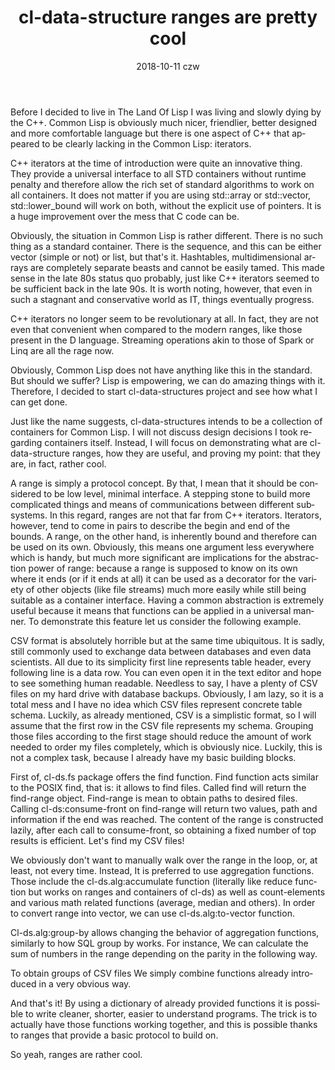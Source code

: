 #+TITLE:       cl-data-structure ranges are pretty cool
#+AUTHOR:
#+EMAIL:       shka@tuxls
#+DATE:        2018-10-11 czw
#+URI:         /blog/%y/%m/%d/cl-data-structure-ranges-are-pretty-cool
#+KEYWORDS:    Common Lisp, cl-data-structures
#+TAGS:        lisp, cl-ds
#+LANGUAGE:    en
#+OPTIONS:     H:3 num:nil toc:nil \n:nil ::t |:t ^:nil -:nil f:t *:t <:t
#+DESCRIPTION: How cl-data-structure provides universal stream-like interface, and why it is usefull.

Before I decided to live in The Land Of Lisp I was living and slowly dying by the C++. Common Lisp is obviously much nicer, friendlier, better designed and more comfortable language but there is one aspect of C++ that appeared to be clearly lacking in the Common Lisp: iterators.


C++ iterators at the time of introduction were quite an innovative thing. They provide a universal interface to all STD containers without runtime penalty and therefore allow the rich set of standard algorithms to work on all containers. It does not matter if you are using std::array or std::vector, std::lower_bound will work on both, without the explicit use of pointers. It is a huge improvement over the mess that C code can be.


Obviously, the situation in Common Lisp is rather different. There is no such thing as a standard container. There is the sequence, and this can be either vector (simple or not) or list, but that's it. Hashtables, multidimensional arrays are completely separate beasts and cannot be easily tamed. This made sense in the late 80s status quo probably, just like C++ iterators seemed to be sufficient back in the late 90s. It is worth noting, however, that even in such a stagnant and conservative world as IT, things eventually progress.


C++ iterators no longer seem to be revolutionary at all. In fact, they are not even that convenient when compared to the modern ranges, like those present in the D language. Streaming operations akin to those of Spark or Linq are all the rage now.


Obviously, Common Lisp does not have anything like this in the standard. But should we suffer? Lisp is empowering, we can do amazing things with it. Therefore, I decided to start cl-data-structures project and see how what I can get done.


Just like the name suggests, cl-data-structures intends to be a collection of containers for Common Lisp. I will not discuss design decisions I took regarding containers itself. Instead, I will focus on demonstrating what are cl-data-structure ranges, how they are useful, and proving my point: that they are, in fact, rather cool.


A range is simply a protocol concept. By that, I mean that it should be considered to be low level, minimal interface. A stepping stone to build more complicated things and means of communications between different subsystems. In this regard, ranges are not that far from C++ iterators. Iterators, however, tend to come in pairs to describe the begin and end of the bounds. A range, on the other hand, is inherently bound and therefore can be used on its own. Obviously, this means one argument less everywhere which is handy, but much more significant are implications for the abstraction power of range: because a range is supposed to know on its own where it ends (or if it ends at all) it can be used as a decorator for the variety of other objects (like file streams) much more easily while still being suitable as a container interface. Having a common abstraction is extremely useful because it means that functions can be applied in a universal manner. To demonstrate this feature let us consider the following example.


CSV format is absolutely horrible but at the same time ubiquitous. It is sadly, still commonly used to exchange data between databases and even data scientists. All due to its simplicity first line represents table header, every following line is a data row. You can even open it in the text editor and hope to see something human readable. Needless to say, I have a plenty of CSV files on my hard drive with database backups. Obviously, I am lazy, so it is a total mess and I have no idea which CSV files represent concrete table schema. Luckily, as already mentioned, CSV is a simplistic format, so I will assume that the first row in the CSV file represents my schema. Grouping those files according to the first stage should reduce the amount of work needed to order my files completely, which is obviously nice. Luckily, this is not a complex task, because I already have my basic building blocks.


First of, cl-ds.fs package offers the find function. Find function acts similar to the POSIX find, that is: it allows to find files. Called find will return the find-range object. Find-range is mean to obtain paths to desired files. Calling cl-ds:consume-front on find-range will return two values, path and information if the end was reached. The content of the range is constructed lazily, after each call to consume-front, so obtaining a fixed number of top results is efficient. Let's find my CSV files!


We obviously don't want to manually walk over the range in the loop, or, at least, not every time. Instead, It is preferred to use aggregation functions. Those include the cl-ds.alg:accumulate function (literally like reduce function but works on ranges and containers of cl-ds) as well as count-elements and various math related functions (average, median and others). In order to convert range into vector, we can use cl-ds.alg:to-vector function.


Cl-ds.alg:group-by allows changing the behavior of aggregation functions, similarly to how SQL group by works. For instance, We can calculate the sum of numbers in the range depending on the parity in the following way.


To obtain groups of CSV files We simply combine functions already introduced in a very obvious way.


And that's it! By using a dictionary of already provided functions it is possible to write cleaner, shorter, easier to understand programs. The trick is to actually have those functions working together, and this is possible thanks to ranges that provide a basic protocol to build on.


So yeah, ranges are rather cool.
